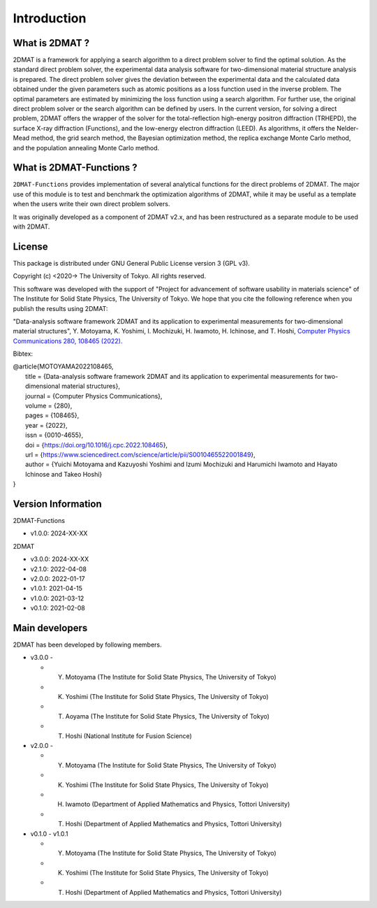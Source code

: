 Introduction
================================

What is 2DMAT ?
--------------------------------

2DMAT is a framework for applying a search algorithm to a direct problem solver to find the optimal solution.
As the standard direct problem solver, the experimental data analysis software for two-dimensional material structure analysis is prepared.
The direct problem solver gives the deviation between the experimental data and the calculated data obtained under the given parameters such as atomic positions as a loss function used in the inverse problem.
The optimal parameters are estimated by minimizing the loss function using a search algorithm. For further use, the original direct problem solver or the search algorithm can be defined by users.
In the current version, for solving a direct problem, 2DMAT offers the wrapper of the solver for the total-reflection high-energy positron diffraction (TRHEPD), the surface X-ray diffraction (Functions), and the low-energy electron diffraction (LEED).
As algorithms, it offers the Nelder-Mead method, the grid search method, the Bayesian optimization method, the replica exchange Monte Carlo method, and the population annealing Monte Carlo method.


What is 2DMAT-Functions ?
--------------------------------

``2DMAT-Functions`` provides implementation of several analytical functions for the direct problems of 2DMAT.
The major use of this module is to test and benchmark the optimization algorithms of 2DMAT, while it may be useful as a template when the users write their own direct problem solvers.

It was originally developed as a component of 2DMAT v2.x, and has been restructured as a separate module to be used with 2DMAT.



License
--------------------------------
|  This package is distributed under GNU General Public License version 3 (GPL v3).

Copyright (c) <2020-> The University of Tokyo. All rights reserved.

This software was developed with the support of "Project for advancement of software usability in materials science" of The Institute for Solid State Physics, The University of Tokyo.
We hope that you cite the following reference when you publish the results using 2DMAT:

"Data-analysis software framework 2DMAT and its application to experimental measurements for two-dimensional material structures", Y. Motoyama, K. Yoshimi, I. Mochizuki, H. Iwamoto, H. Ichinose, and T. Hoshi, `Computer Physics Communications 280, 108465 (2022). <https://doi.org/10.1016/j.cpc.2022.108465>`_

Bibtex:

| @article{MOTOYAMA2022108465,
|   title = {Data-analysis software framework 2DMAT and its application to experimental measurements for two-dimensional material structures},
|   journal = {Computer Physics Communications},
|   volume = {280},
|   pages = {108465},
|   year = {2022},
|   issn = {0010-4655},
|   doi = {https://doi.org/10.1016/j.cpc.2022.108465},
|   url = {https://www.sciencedirect.com/science/article/pii/S0010465522001849},
|   author = {Yuichi Motoyama and Kazuyoshi Yoshimi and Izumi Mochizuki and Harumichi Iwamoto and Hayato Ichinose and Takeo Hoshi}
| }


Version Information
--------------------------------

2DMAT-Functions

- v1.0.0: 2024-XX-XX

2DMAT

- v3.0.0: 2024-XX-XX
- v2.1.0: 2022-04-08
- v2.0.0: 2022-01-17
- v1.0.1: 2021-04-15 
- v1.0.0: 2021-03-12 
- v0.1.0: 2021-02-08


Main developers
--------------------------------

2DMAT has been developed by following members.

- v3.0.0 -

  - Y. Motoyama (The Institute for Solid State Physics, The University of Tokyo)
  - K. Yoshimi (The Institute for Solid State Physics, The University of Tokyo)
  - T. Aoyama (The Institute for Solid State Physics, The University of Tokyo)
  - T. Hoshi (National Institute for Fusion Science)

- v2.0.0 -

  - Y. Motoyama (The Institute for Solid State Physics, The University of Tokyo)
  - K. Yoshimi (The Institute for Solid State Physics, The University of Tokyo)
  - H. Iwamoto (Department of Applied Mathematics and Physics, Tottori University)
  - T. Hoshi (Department of Applied Mathematics and Physics, Tottori University)

- v0.1.0 - v1.0.1

  - Y. Motoyama (The Institute for Solid State Physics, The University of Tokyo)
  - K. Yoshimi (The Institute for Solid State Physics, The University of Tokyo)
  - T. Hoshi (Department of Applied Mathematics and Physics, Tottori University)
